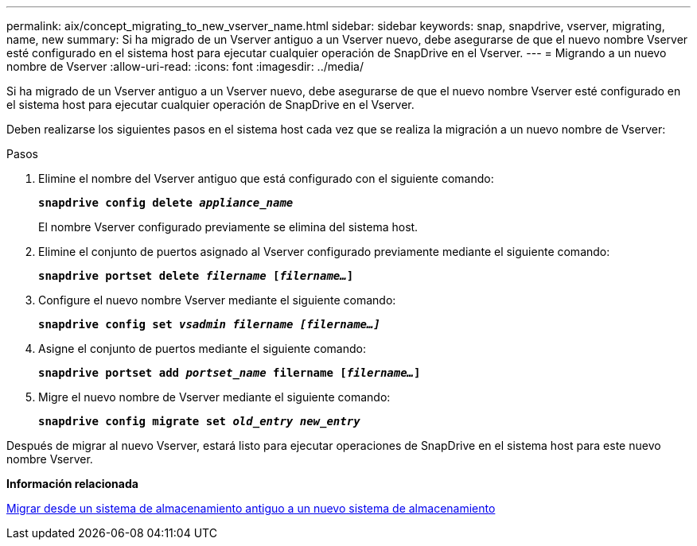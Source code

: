 ---
permalink: aix/concept_migrating_to_new_vserver_name.html 
sidebar: sidebar 
keywords: snap, snapdrive, vserver, migrating, name, new 
summary: Si ha migrado de un Vserver antiguo a un Vserver nuevo, debe asegurarse de que el nuevo nombre Vserver esté configurado en el sistema host para ejecutar cualquier operación de SnapDrive en el Vserver. 
---
= Migrando a un nuevo nombre de Vserver
:allow-uri-read: 
:icons: font
:imagesdir: ../media/


[role="lead"]
Si ha migrado de un Vserver antiguo a un Vserver nuevo, debe asegurarse de que el nuevo nombre Vserver esté configurado en el sistema host para ejecutar cualquier operación de SnapDrive en el Vserver.

Deben realizarse los siguientes pasos en el sistema host cada vez que se realiza la migración a un nuevo nombre de Vserver:

.Pasos
. Elimine el nombre del Vserver antiguo que está configurado con el siguiente comando:
+
`*snapdrive config delete _appliance_name_*`

+
El nombre Vserver configurado previamente se elimina del sistema host.

. Elimine el conjunto de puertos asignado al Vserver configurado previamente mediante el siguiente comando:
+
`*snapdrive portset delete _filername_ [_filername..._]*`

. Configure el nuevo nombre Vserver mediante el siguiente comando:
+
`*snapdrive config set _vsadmin filername [filername...]_*`

. Asigne el conjunto de puertos mediante el siguiente comando:
+
`*snapdrive portset add _portset_name_ filername [_filername..._]*`

. Migre el nuevo nombre de Vserver mediante el siguiente comando:
+
`*snapdrive config migrate set _old_entry new_entry_*`



Después de migrar al nuevo Vserver, estará listo para ejecutar operaciones de SnapDrive en el sistema host para este nuevo nombre Vserver.

*Información relacionada*

xref:task_migrating_from_old_host_name_to_new_host_name.adoc[Migrar desde un sistema de almacenamiento antiguo a un nuevo sistema de almacenamiento]
